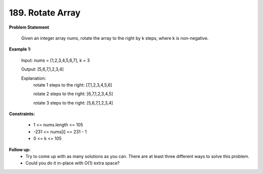 =============================
189. Rotate Array
=============================

**Problem Statement**

    Given an integer array nums, rotate the array to the right by k steps, where k is non-negative.

**Example 1:**

    Input: nums = [1,2,3,4,5,6,7], k = 3

    Output: [5,6,7,1,2,3,4]

    Explanation:
        rotate 1 steps to the right: [7,1,2,3,4,5,6]

        rotate 2 steps to the right: [6,7,1,2,3,4,5]

        rotate 3 steps to the right: [5,6,7,1,2,3,4]

**Constraints:**

    * 1 <= nums.length <= 105
    * -231 <= nums[i] <= 231 - 1
    * 0 <= k <= 105

**Follow up:**
    * Try to come up with as many solutions as you can. There are at least three different ways to solve this problem.
    * Could you do it in-place with O(1) extra space?